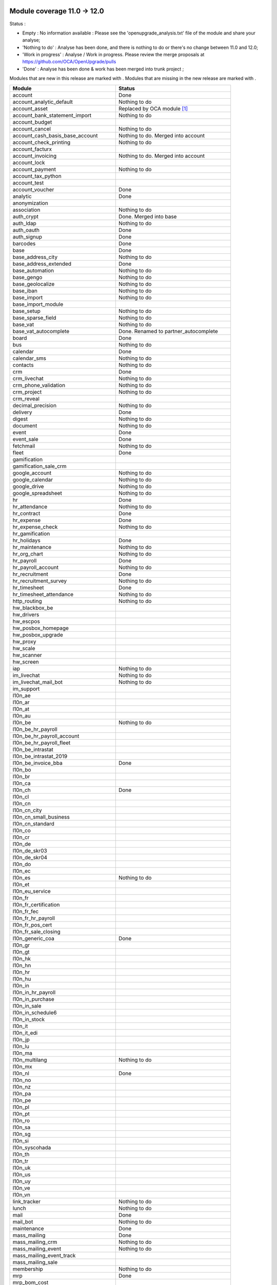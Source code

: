 Module coverage 11.0 -> 12.0
============================

Status :

* Empty : No information available : Please see the
  'openupgrade_analysis.txt' file of the module and share your analyse;

* 'Nothing to do' : Analyse has been done, and there is nothing to do or
  there's no change between 11.0 and 12.0;

* 'Work in progress' : Analyse / Work in progress.  Please review the
  merge proposals at https://github.com/OCA/OpenUpgrade/pulls

* 'Done' : Analyse has been done & work has been merged into trunk project ;

Modules that are new in this release are marked with |new|. Modules that are
missing in the new release are marked with |del|.

.. |new| image:: images/new.png
.. |del| image:: images/deleted.png

+--------------------------------------------+-------------------------------------------------+
|Module                                      |Status                                           |
+============================================+=================================================+
|account                                     | Done                                            |
+--------------------------------------------+-------------------------------------------------+
|account_analytic_default                    | Nothing to do                                   |
+--------------------------------------------+-------------------------------------------------+
| |del| account_asset                        | Replaced by OCA module [#account_asset]_        |
+--------------------------------------------+-------------------------------------------------+
|account_bank_statement_import               | Nothing to do                                   |
+--------------------------------------------+-------------------------------------------------+
| |del| account_budget                       |                                                 |
+--------------------------------------------+-------------------------------------------------+
|account_cancel                              | Nothing to do                                   |
+--------------------------------------------+-------------------------------------------------+
| |del| account_cash_basis_base_account      | Nothing to do. Merged into account              |
+--------------------------------------------+-------------------------------------------------+
|account_check_printing                      | Nothing to do                                   |
+--------------------------------------------+-------------------------------------------------+
| |new| account_facturx                      |                                                 |
+--------------------------------------------+-------------------------------------------------+
| |del| account_invoicing                    | Nothing to do. Merged into account              |
+--------------------------------------------+-------------------------------------------------+
|account_lock                                |                                                 |
+--------------------------------------------+-------------------------------------------------+
|account_payment                             | Nothing to do                                   |
+--------------------------------------------+-------------------------------------------------+
|account_tax_python                          |                                                 |
+--------------------------------------------+-------------------------------------------------+
|account_test                                |                                                 |
+--------------------------------------------+-------------------------------------------------+
|account_voucher                             | Done                                            |
+--------------------------------------------+-------------------------------------------------+
|analytic                                    | Done                                            |
+--------------------------------------------+-------------------------------------------------+
| |del| anonymization                        |                                                 |
+--------------------------------------------+-------------------------------------------------+
|association                                 | Nothing to do                                   |
+--------------------------------------------+-------------------------------------------------+
| |del| auth_crypt                           | Done. Merged into base                          |
+--------------------------------------------+-------------------------------------------------+
|auth_ldap                                   | Nothing to do                                   |
+--------------------------------------------+-------------------------------------------------+
|auth_oauth                                  | Done                                            |
+--------------------------------------------+-------------------------------------------------+
|auth_signup                                 | Done                                            |
+--------------------------------------------+-------------------------------------------------+
|barcodes                                    | Done                                            |
+--------------------------------------------+-------------------------------------------------+
|base                                        | Done                                            |
+--------------------------------------------+-------------------------------------------------+
|base_address_city                           | Nothing to do                                   |
+--------------------------------------------+-------------------------------------------------+
|base_address_extended                       | Done                                            |
+--------------------------------------------+-------------------------------------------------+
|base_automation                             | Nothing to do                                   |
+--------------------------------------------+-------------------------------------------------+
|base_gengo                                  | Nothing to do                                   |
+--------------------------------------------+-------------------------------------------------+
|base_geolocalize                            | Nothing to do                                   |
+--------------------------------------------+-------------------------------------------------+
|base_iban                                   | Nothing to do                                   |
+--------------------------------------------+-------------------------------------------------+
|base_import                                 | Nothing to do                                   |
+--------------------------------------------+-------------------------------------------------+
|base_import_module                          |                                                 |
+--------------------------------------------+-------------------------------------------------+
|base_setup                                  | Nothing to do                                   |
+--------------------------------------------+-------------------------------------------------+
|base_sparse_field                           | Nothing to do                                   |
+--------------------------------------------+-------------------------------------------------+
|base_vat                                    | Nothing to do                                   |
+--------------------------------------------+-------------------------------------------------+
| |del| base_vat_autocomplete                | Done. Renamed to partner_autocomplete           |
+--------------------------------------------+-------------------------------------------------+
|board                                       | Done                                            |
+--------------------------------------------+-------------------------------------------------+
|bus                                         | Nothing to do                                   |
+--------------------------------------------+-------------------------------------------------+
|calendar                                    | Done                                            |
+--------------------------------------------+-------------------------------------------------+
|calendar_sms                                | Nothing to do                                   |
+--------------------------------------------+-------------------------------------------------+
|contacts                                    | Nothing to do                                   |
+--------------------------------------------+-------------------------------------------------+
|crm                                         | Done                                            |
+--------------------------------------------+-------------------------------------------------+
|crm_livechat                                | Nothing to do                                   |
+--------------------------------------------+-------------------------------------------------+
|crm_phone_validation                        | Nothing to do                                   |
+--------------------------------------------+-------------------------------------------------+
|crm_project                                 | Nothing to do                                   |
+--------------------------------------------+-------------------------------------------------+
| |new| crm_reveal                           |                                                 |
+--------------------------------------------+-------------------------------------------------+
|decimal_precision                           | Nothing to do                                   |
+--------------------------------------------+-------------------------------------------------+
|delivery                                    | Done                                            |
+--------------------------------------------+-------------------------------------------------+
| |new| digest                               | Nothing to do                                   |
+--------------------------------------------+-------------------------------------------------+
|document                                    | Nothing to do                                   |
+--------------------------------------------+-------------------------------------------------+
|event                                       | Done                                            |
+--------------------------------------------+-------------------------------------------------+
|event_sale                                  | Done                                            |
+--------------------------------------------+-------------------------------------------------+
|fetchmail                                   | Nothing to do                                   |
+--------------------------------------------+-------------------------------------------------+
|fleet                                       | Done                                            |
+--------------------------------------------+-------------------------------------------------+
|gamification                                |                                                 |
+--------------------------------------------+-------------------------------------------------+
|gamification_sale_crm                       |                                                 |
+--------------------------------------------+-------------------------------------------------+
|google_account                              | Nothing to do                                   |
+--------------------------------------------+-------------------------------------------------+
|google_calendar                             | Nothing to do                                   |
+--------------------------------------------+-------------------------------------------------+
|google_drive                                | Nothing to do                                   |
+--------------------------------------------+-------------------------------------------------+
|google_spreadsheet                          | Nothing to do                                   |
+--------------------------------------------+-------------------------------------------------+
|hr                                          | Done                                            |
+--------------------------------------------+-------------------------------------------------+
|hr_attendance                               | Nothing to do                                   |
+--------------------------------------------+-------------------------------------------------+
|hr_contract                                 | Done                                            |
+--------------------------------------------+-------------------------------------------------+
|hr_expense                                  | Done                                            |
+--------------------------------------------+-------------------------------------------------+
|hr_expense_check                            | Nothing to do                                   |
+--------------------------------------------+-------------------------------------------------+
|hr_gamification                             |                                                 |
+--------------------------------------------+-------------------------------------------------+
|hr_holidays                                 | Done                                            |
+--------------------------------------------+-------------------------------------------------+
|hr_maintenance                              | Nothing to do                                   |
+--------------------------------------------+-------------------------------------------------+
|hr_org_chart                                | Nothing to do                                   |
+--------------------------------------------+-------------------------------------------------+
|hr_payroll                                  | Done                                            |
+--------------------------------------------+-------------------------------------------------+
|hr_payroll_account                          | Nothing to do                                   |
+--------------------------------------------+-------------------------------------------------+
|hr_recruitment                              | Done                                            |
+--------------------------------------------+-------------------------------------------------+
|hr_recruitment_survey                       | Nothing to do                                   |
+--------------------------------------------+-------------------------------------------------+
|hr_timesheet                                | Done                                            |
+--------------------------------------------+-------------------------------------------------+
|hr_timesheet_attendance                     | Nothing to do                                   |
+--------------------------------------------+-------------------------------------------------+
|http_routing                                | Nothing to do                                   |
+--------------------------------------------+-------------------------------------------------+
|hw_blackbox_be                              |                                                 |
+--------------------------------------------+-------------------------------------------------+
| |new| hw_drivers                           |                                                 |
+--------------------------------------------+-------------------------------------------------+
|hw_escpos                                   |                                                 |
+--------------------------------------------+-------------------------------------------------+
|hw_posbox_homepage                          |                                                 |
+--------------------------------------------+-------------------------------------------------+
|hw_posbox_upgrade                           |                                                 |
+--------------------------------------------+-------------------------------------------------+
|hw_proxy                                    |                                                 |
+--------------------------------------------+-------------------------------------------------+
|hw_scale                                    |                                                 |
+--------------------------------------------+-------------------------------------------------+
|hw_scanner                                  |                                                 |
+--------------------------------------------+-------------------------------------------------+
|hw_screen                                   |                                                 |
+--------------------------------------------+-------------------------------------------------+
|iap                                         | Nothing to do                                   |
+--------------------------------------------+-------------------------------------------------+
|im_livechat                                 | Nothing to do                                   |
+--------------------------------------------+-------------------------------------------------+
| |new| im_livechat_mail_bot                 | Nothing to do                                   |
+--------------------------------------------+-------------------------------------------------+
| |new| im_support                           |                                                 |
+--------------------------------------------+-------------------------------------------------+
|l10n_ae                                     |                                                 |
+--------------------------------------------+-------------------------------------------------+
|l10n_ar                                     |                                                 |
+--------------------------------------------+-------------------------------------------------+
|l10n_at                                     |                                                 |
+--------------------------------------------+-------------------------------------------------+
|l10n_au                                     |                                                 |
+--------------------------------------------+-------------------------------------------------+
|l10n_be                                     | Nothing to do                                   |
+--------------------------------------------+-------------------------------------------------+
|l10n_be_hr_payroll                          |                                                 |
+--------------------------------------------+-------------------------------------------------+
|l10n_be_hr_payroll_account                  |                                                 |
+--------------------------------------------+-------------------------------------------------+
|l10n_be_hr_payroll_fleet                    |                                                 |
+--------------------------------------------+-------------------------------------------------+
| |del| l10n_be_intrastat                    |                                                 |
+--------------------------------------------+-------------------------------------------------+
| |del| l10n_be_intrastat_2019               |                                                 |
+--------------------------------------------+-------------------------------------------------+
|l10n_be_invoice_bba                         | Done                                            |
+--------------------------------------------+-------------------------------------------------+
|l10n_bo                                     |                                                 |
+--------------------------------------------+-------------------------------------------------+
|l10n_br                                     |                                                 |
+--------------------------------------------+-------------------------------------------------+
|l10n_ca                                     |                                                 |
+--------------------------------------------+-------------------------------------------------+
|l10n_ch                                     | Done                                            |
+--------------------------------------------+-------------------------------------------------+
|l10n_cl                                     |                                                 |
+--------------------------------------------+-------------------------------------------------+
|l10n_cn                                     |                                                 |
+--------------------------------------------+-------------------------------------------------+
| |new| l10n_cn_city                         |                                                 |
+--------------------------------------------+-------------------------------------------------+
|l10n_cn_small_business                      |                                                 |
+--------------------------------------------+-------------------------------------------------+
|l10n_cn_standard                            |                                                 |
+--------------------------------------------+-------------------------------------------------+
|l10n_co                                     |                                                 |
+--------------------------------------------+-------------------------------------------------+
|l10n_cr                                     |                                                 |
+--------------------------------------------+-------------------------------------------------+
|l10n_de                                     |                                                 |
+--------------------------------------------+-------------------------------------------------+
|l10n_de_skr03                               |                                                 |
+--------------------------------------------+-------------------------------------------------+
|l10n_de_skr04                               |                                                 |
+--------------------------------------------+-------------------------------------------------+
|l10n_do                                     |                                                 |
+--------------------------------------------+-------------------------------------------------+
|l10n_ec                                     |                                                 |
+--------------------------------------------+-------------------------------------------------+
|l10n_es                                     | Nothing to do                                   |
+--------------------------------------------+-------------------------------------------------+
|l10n_et                                     |                                                 |
+--------------------------------------------+-------------------------------------------------+
|l10n_eu_service                             |                                                 |
+--------------------------------------------+-------------------------------------------------+
|l10n_fr                                     |                                                 |
+--------------------------------------------+-------------------------------------------------+
|l10n_fr_certification                       |                                                 |
+--------------------------------------------+-------------------------------------------------+
|l10n_fr_fec                                 |                                                 |
+--------------------------------------------+-------------------------------------------------+
|l10n_fr_hr_payroll                          |                                                 |
+--------------------------------------------+-------------------------------------------------+
|l10n_fr_pos_cert                            |                                                 |
+--------------------------------------------+-------------------------------------------------+
|l10n_fr_sale_closing                        |                                                 |
+--------------------------------------------+-------------------------------------------------+
|l10n_generic_coa                            | Done                                            |
+--------------------------------------------+-------------------------------------------------+
|l10n_gr                                     |                                                 |
+--------------------------------------------+-------------------------------------------------+
|l10n_gt                                     |                                                 |
+--------------------------------------------+-------------------------------------------------+
| |new| l10n_hk                              |                                                 |
+--------------------------------------------+-------------------------------------------------+
|l10n_hn                                     |                                                 |
+--------------------------------------------+-------------------------------------------------+
|l10n_hr                                     |                                                 |
+--------------------------------------------+-------------------------------------------------+
|l10n_hu                                     |                                                 |
+--------------------------------------------+-------------------------------------------------+
|l10n_in                                     |                                                 |
+--------------------------------------------+-------------------------------------------------+
|l10n_in_hr_payroll                          |                                                 |
+--------------------------------------------+-------------------------------------------------+
|l10n_in_purchase                            |                                                 |
+--------------------------------------------+-------------------------------------------------+
|l10n_in_sale                                |                                                 |
+--------------------------------------------+-------------------------------------------------+
|l10n_in_schedule6                           |                                                 |
+--------------------------------------------+-------------------------------------------------+
|l10n_in_stock                               |                                                 |
+--------------------------------------------+-------------------------------------------------+
|l10n_it                                     |                                                 |
+--------------------------------------------+-------------------------------------------------+
| |new| l10n_it_edi                          |                                                 |
+--------------------------------------------+-------------------------------------------------+
|l10n_jp                                     |                                                 |
+--------------------------------------------+-------------------------------------------------+
|l10n_lu                                     |                                                 |
+--------------------------------------------+-------------------------------------------------+
|l10n_ma                                     |                                                 |
+--------------------------------------------+-------------------------------------------------+
|l10n_multilang                              | Nothing to do                                   |
+--------------------------------------------+-------------------------------------------------+
|l10n_mx                                     |                                                 |
+--------------------------------------------+-------------------------------------------------+
|l10n_nl                                     | Done                                            |
+--------------------------------------------+-------------------------------------------------+
|l10n_no                                     |                                                 |
+--------------------------------------------+-------------------------------------------------+
|l10n_nz                                     |                                                 |
+--------------------------------------------+-------------------------------------------------+
|l10n_pa                                     |                                                 |
+--------------------------------------------+-------------------------------------------------+
|l10n_pe                                     |                                                 |
+--------------------------------------------+-------------------------------------------------+
|l10n_pl                                     |                                                 |
+--------------------------------------------+-------------------------------------------------+
|l10n_pt                                     |                                                 |
+--------------------------------------------+-------------------------------------------------+
|l10n_ro                                     |                                                 |
+--------------------------------------------+-------------------------------------------------+
|l10n_sa                                     |                                                 |
+--------------------------------------------+-------------------------------------------------+
|l10n_sg                                     |                                                 |
+--------------------------------------------+-------------------------------------------------+
|l10n_si                                     |                                                 |
+--------------------------------------------+-------------------------------------------------+
|l10n_syscohada                              |                                                 |
+--------------------------------------------+-------------------------------------------------+
|l10n_th                                     |                                                 |
+--------------------------------------------+-------------------------------------------------+
|l10n_tr                                     |                                                 |
+--------------------------------------------+-------------------------------------------------+
|l10n_uk                                     |                                                 |
+--------------------------------------------+-------------------------------------------------+
|l10n_us                                     |                                                 |
+--------------------------------------------+-------------------------------------------------+
|l10n_uy                                     |                                                 |
+--------------------------------------------+-------------------------------------------------+
|l10n_ve                                     |                                                 |
+--------------------------------------------+-------------------------------------------------+
|l10n_vn                                     |                                                 |
+--------------------------------------------+-------------------------------------------------+
|link_tracker                                | Nothing to do                                   |
+--------------------------------------------+-------------------------------------------------+
|lunch                                       | Nothing to do                                   |
+--------------------------------------------+-------------------------------------------------+
|mail                                        | Done                                            |
+--------------------------------------------+-------------------------------------------------+
| |new| mail_bot                             | Nothing to do                                   |
+--------------------------------------------+-------------------------------------------------+
|maintenance                                 | Done                                            |
+--------------------------------------------+-------------------------------------------------+
|mass_mailing                                | Done                                            |
+--------------------------------------------+-------------------------------------------------+
| |new| mass_mailing_crm                     | Nothing to do                                   |
+--------------------------------------------+-------------------------------------------------+
|mass_mailing_event                          | Nothing to do                                   |
+--------------------------------------------+-------------------------------------------------+
|mass_mailing_event_track                    |                                                 |
+--------------------------------------------+-------------------------------------------------+
| |new| mass_mailing_sale                    |                                                 |
+--------------------------------------------+-------------------------------------------------+
|membership                                  | Nothing to do                                   |
+--------------------------------------------+-------------------------------------------------+
|mrp                                         | Done                                            |
+--------------------------------------------+-------------------------------------------------+
| |new| mrp_bom_cost                         |                                                 |
+--------------------------------------------+-------------------------------------------------+
|mrp_byproduct                               | Nothing to do                                   |
+--------------------------------------------+-------------------------------------------------+
| |del| mrp_repair                           |                                                 |
+--------------------------------------------+-------------------------------------------------+
|note                                        | Nothing to do                                   |
+--------------------------------------------+-------------------------------------------------+
|note_pad                                    | Nothing to do                                   |
+--------------------------------------------+-------------------------------------------------+
|pad                                         | Nothing to do                                   |
+--------------------------------------------+-------------------------------------------------+
|pad_project                                 | Nothing to do                                   |
+--------------------------------------------+-------------------------------------------------+
| |new| partner_autocomplete                 | Done. Renamed from base_vat_autocomplete        |
+--------------------------------------------+-------------------------------------------------+
| |new| partner_autocomplete_address_extended|                                                 |
+--------------------------------------------+-------------------------------------------------+
|payment                                     | Done                                            |
+--------------------------------------------+-------------------------------------------------+
|payment_adyen                               | Nothing to do                                   |
+--------------------------------------------+-------------------------------------------------+
|payment_authorize                           | Nothing to do                                   |
+--------------------------------------------+-------------------------------------------------+
|payment_buckaroo                            | Nothing to do                                   |
+--------------------------------------------+-------------------------------------------------+
|payment_ogone                               | Nothing to do                                   |
+--------------------------------------------+-------------------------------------------------+
|payment_paypal                              | Nothing to do                                   |
+--------------------------------------------+-------------------------------------------------+
|payment_payumoney                           | Nothing to do                                   |
+--------------------------------------------+-------------------------------------------------+
|payment_sips                                | Nothing to do                                   |
+--------------------------------------------+-------------------------------------------------+
|payment_stripe                              | Done                                            |
+--------------------------------------------+-------------------------------------------------+
|payment_stripe_sca                          | Nothing to do                                   |
+--------------------------------------------+-------------------------------------------------+
|payment_transfer                            | Nothing to do                                   |
+--------------------------------------------+-------------------------------------------------+
|phone_validation                            | Nothing to do                                   |
+--------------------------------------------+-------------------------------------------------+
|point_of_sale                               | Done                                            |
+--------------------------------------------+-------------------------------------------------+
|portal                                      | Done                                            |
+--------------------------------------------+-------------------------------------------------+
|pos_cache                                   |                                                 |
+--------------------------------------------+-------------------------------------------------+
| |del| pos_data_drinks                      |                                                 |
+--------------------------------------------+-------------------------------------------------+
|pos_discount                                |                                                 |
+--------------------------------------------+-------------------------------------------------+
|pos_mercury                                 |                                                 |
+--------------------------------------------+-------------------------------------------------+
|pos_reprint                                 |                                                 |
+--------------------------------------------+-------------------------------------------------+
|pos_restaurant                              | Nothing to do                                   |
+--------------------------------------------+-------------------------------------------------+
|pos_sale                                    | Nothing to do                                   |
+--------------------------------------------+-------------------------------------------------+
|procurement_jit                             | Nothing to do                                   |
+--------------------------------------------+-------------------------------------------------+
|product                                     | Done                                            |
+--------------------------------------------+-------------------------------------------------+
|product_email_template                      |                                                 |
+--------------------------------------------+-------------------------------------------------+
|product_expiry                              |                                                 |
+--------------------------------------------+-------------------------------------------------+
| |del| product_extended                     |                                                 |
+--------------------------------------------+-------------------------------------------------+
|product_margin                              | Nothing to do                                   |
+--------------------------------------------+-------------------------------------------------+
|project                                     | Done                                            |
+--------------------------------------------+-------------------------------------------------+
|project_timesheet_holidays                  | Nothing to do                                   |
+--------------------------------------------+-------------------------------------------------+
|purchase                                    | Done                                            |
+--------------------------------------------+-------------------------------------------------+
|purchase_mrp                                | Nothing to do                                   |
+--------------------------------------------+-------------------------------------------------+
|purchase_requisition                        | Done                                            |
+--------------------------------------------+-------------------------------------------------+
| |new| purchase_stock                       | Nothing to do                                   |
+--------------------------------------------+-------------------------------------------------+
|rating                                      | Nothing to do                                   |
+--------------------------------------------+-------------------------------------------------+
| |del| rating_project                       |                                                 |
+--------------------------------------------+-------------------------------------------------+
| |new| repair                               |                                                 |
+--------------------------------------------+-------------------------------------------------+
| |del| report_intrastat                     |                                                 |
+--------------------------------------------+-------------------------------------------------+
|resource                                    | Done                                            |
+--------------------------------------------+-------------------------------------------------+
|sale                                        | Done                                            |
+--------------------------------------------+-------------------------------------------------+
|sale_crm                                    | Nothing to do                                   |
+--------------------------------------------+-------------------------------------------------+
|sale_expense                                | Done                                            |
+--------------------------------------------+-------------------------------------------------+
|sale_management                             | Done                                            |
+--------------------------------------------+-------------------------------------------------+
|sale_margin                                 | Nothing to do                                   |
+--------------------------------------------+-------------------------------------------------+
|sale_mrp                                    | Nothing to do                                   |
+--------------------------------------------+-------------------------------------------------+
| |del| sale_order_dates                     | Done. Merged into sale                          |
+--------------------------------------------+-------------------------------------------------+
| |del| sale_payment                         | Done. Merged into sale                          |
+--------------------------------------------+-------------------------------------------------+
| |new| sale_purchase                        | Nothing to do                                   |
+--------------------------------------------+-------------------------------------------------+
| |new| sale_quotation_builder               | Done. Merged from website_quote                 |
+--------------------------------------------+-------------------------------------------------+
| |del| sale_service_rating                  | Done. Merged into sale_timesheet                |
+--------------------------------------------+-------------------------------------------------+
|sale_stock                                  | Nothing to do                                   |
+--------------------------------------------+-------------------------------------------------+
|sale_timesheet                              | Nothing to do                                   |
+--------------------------------------------+-------------------------------------------------+
|sales_team                                  | Done                                            |
+--------------------------------------------+-------------------------------------------------+
|sms                                         | Nothing to do                                   |
+--------------------------------------------+-------------------------------------------------+
| |new| snailmail                            | Nothing to do                                   |
+--------------------------------------------+-------------------------------------------------+
| |new| snailmail_account                    |                                                 |
+--------------------------------------------+-------------------------------------------------+
| |new| social_media                         | Nothing to do                                   |
+--------------------------------------------+-------------------------------------------------+
|stock                                       | Done                                            |
+--------------------------------------------+-------------------------------------------------+
|stock_account                               | Done                                            |
+--------------------------------------------+-------------------------------------------------+
|stock_dropshipping                          | Done                                            |
+--------------------------------------------+-------------------------------------------------+
|stock_landed_costs                          |                                                 |
+--------------------------------------------+-------------------------------------------------+
|stock_picking_batch                         |                                                 |
+--------------------------------------------+-------------------------------------------------+
| |new| stock_zebra                          |                                                 |
+--------------------------------------------+-------------------------------------------------+
|survey                                      | Done                                            |
+--------------------------------------------+-------------------------------------------------+
|survey_crm                                  | Nothing to do                                   |
+--------------------------------------------+-------------------------------------------------+
| |new| test_mail                            |                                                 |
+--------------------------------------------+-------------------------------------------------+
| |new| test_mass_mailing                    |                                                 |
+--------------------------------------------+-------------------------------------------------+
| |new| test_website                         |                                                 |
+--------------------------------------------+-------------------------------------------------+
|theme_bootswatch                            | Nothing to do                                   |
+--------------------------------------------+-------------------------------------------------+
|theme_default                               | Nothing to do                                   |
+--------------------------------------------+-------------------------------------------------+
|transifex                                   | Nothing to do                                   |
+--------------------------------------------+-------------------------------------------------+
| |new| uom                                  | Done                                            |
+--------------------------------------------+-------------------------------------------------+
|utm                                         | Nothing to do                                   |
+--------------------------------------------+-------------------------------------------------+
|web                                         | Done                                            |
+--------------------------------------------+-------------------------------------------------+
|web_diagram                                 | Nothing to do                                   |
+--------------------------------------------+-------------------------------------------------+
|web_editor                                  | Nothing to do                                   |
+--------------------------------------------+-------------------------------------------------+
|web_kanban_gauge                            | Nothing to do                                   |
+--------------------------------------------+-------------------------------------------------+
| |del| web_planner                          | Done. Merged in web                             |
+--------------------------------------------+-------------------------------------------------+
|web_settings_dashboard                      | Nothing to do                                   |
+--------------------------------------------+-------------------------------------------------+
|web_tour                                    | Nothing to do                                   |
+--------------------------------------------+-------------------------------------------------+
| |new| web_unsplash                         | Nothing to do                                   |
+--------------------------------------------+-------------------------------------------------+
|website                                     | Done                                            |
+--------------------------------------------+-------------------------------------------------+
|website_blog                                | Done                                            |
+--------------------------------------------+-------------------------------------------------+
|website_crm                                 | Nothing to do                                   |
+--------------------------------------------+-------------------------------------------------+
|website_crm_partner_assign                  | Done                                            |
+--------------------------------------------+-------------------------------------------------+
|website_crm_phone_validation                | Nothing to do                                   |
+--------------------------------------------+-------------------------------------------------+
|website_customer                            | Done                                            |
+--------------------------------------------+-------------------------------------------------+
|website_event                               | Done                                            |
+--------------------------------------------+-------------------------------------------------+
|website_event_questions                     | Nothing to do                                   |
+--------------------------------------------+-------------------------------------------------+
|website_event_sale                          | Nothing to do                                   |
+--------------------------------------------+-------------------------------------------------+
|website_event_track                         | Done                                            |
+--------------------------------------------+-------------------------------------------------+
|website_form                                | Nothing to do                                   |
+--------------------------------------------+-------------------------------------------------+
|website_form_project                        | Nothing to do                                   |
+--------------------------------------------+-------------------------------------------------+
|website_forum                               |                                                 |
+--------------------------------------------+-------------------------------------------------+
| |del| website_forum_doc                    |                                                 |
+--------------------------------------------+-------------------------------------------------+
|website_gengo                               | Nothing to do                                   |
+--------------------------------------------+-------------------------------------------------+
|website_google_map                          | Nothing to do                                   |
+--------------------------------------------+-------------------------------------------------+
|website_hr                                  | Done                                            |
+--------------------------------------------+-------------------------------------------------+
|website_hr_recruitment                      | Done                                            |
+--------------------------------------------+-------------------------------------------------+
|website_links                               | Nothing to do                                   |
+--------------------------------------------+-------------------------------------------------+
|website_livechat                            | Done                                            |
+--------------------------------------------+-------------------------------------------------+
|website_mail                                | Done                                            |
+--------------------------------------------+-------------------------------------------------+
|website_mail_channel                        | Nothing to do                                   |
+--------------------------------------------+-------------------------------------------------+
|website_mass_mailing                        | Nothing to do                                   |
+--------------------------------------------+-------------------------------------------------+
|website_membership                          | Nothing to do                                   |
+--------------------------------------------+-------------------------------------------------+
|website_partner                             | Done                                            |
+--------------------------------------------+-------------------------------------------------+
|website_payment                             | Nothing to do                                   |
+--------------------------------------------+-------------------------------------------------+
| |del| website_quote                        | Done. Merged into sale_quotation_builder        |
+--------------------------------------------+-------------------------------------------------+
|website_rating                              | Nothing to do                                   |
+--------------------------------------------+-------------------------------------------------+
| |del| website_rating_project               |                                                 |
+--------------------------------------------+-------------------------------------------------+
|website_sale                                | Done                                            |
+--------------------------------------------+-------------------------------------------------+
|website_sale_comparison                     |                                                 |
+--------------------------------------------+-------------------------------------------------+
|website_sale_delivery                       |                                                 |
+--------------------------------------------+-------------------------------------------------+
|website_sale_digital                        | Nothing to do                                   |
+--------------------------------------------+-------------------------------------------------+
| |new| website_sale_link_tracker            |                                                 |
+--------------------------------------------+-------------------------------------------------+
|website_sale_management                     | Nothing to do                                   |
+--------------------------------------------+-------------------------------------------------+
| |del| website_sale_options                 |                                                 |
+--------------------------------------------+-------------------------------------------------+
|website_sale_stock                          | Nothing to do                                   |
+--------------------------------------------+-------------------------------------------------+
| |del| website_sale_stock_options           |                                                 |
+--------------------------------------------+-------------------------------------------------+
|website_sale_wishlist                       |                                                 |
+--------------------------------------------+-------------------------------------------------+
|website_slides                              | Done                                            |
+--------------------------------------------+-------------------------------------------------+
| |new| website_survey                       |                                                 |
+--------------------------------------------+-------------------------------------------------+
|website_theme_install                       | Nothing to do                                   |
+--------------------------------------------+-------------------------------------------------+
|website_twitter                             |                                                 |
+--------------------------------------------+-------------------------------------------------+

.. [#account_asset] 'Account Asset' module is replaced by the Odoo Community Association module
    'Account Asset Management' (not exactly the same but does the same):
    See : https://github.com/OCA/account-financial-tools/tree/12.0/account_asset_management

OCA modules
===========

Here you will find the coverage of OpenUpgrade for other OCA modules that has
suffered any kind of transformation and it has been taken into account here:

OCA/account-financial-tools
---------------------------

* |del| account_reversal: Feature is now included in core account module.

OCA/stock-logistics-warehouse
-----------------------------

* |del| stock_putaway_product: Feature is now included in core stock module.
